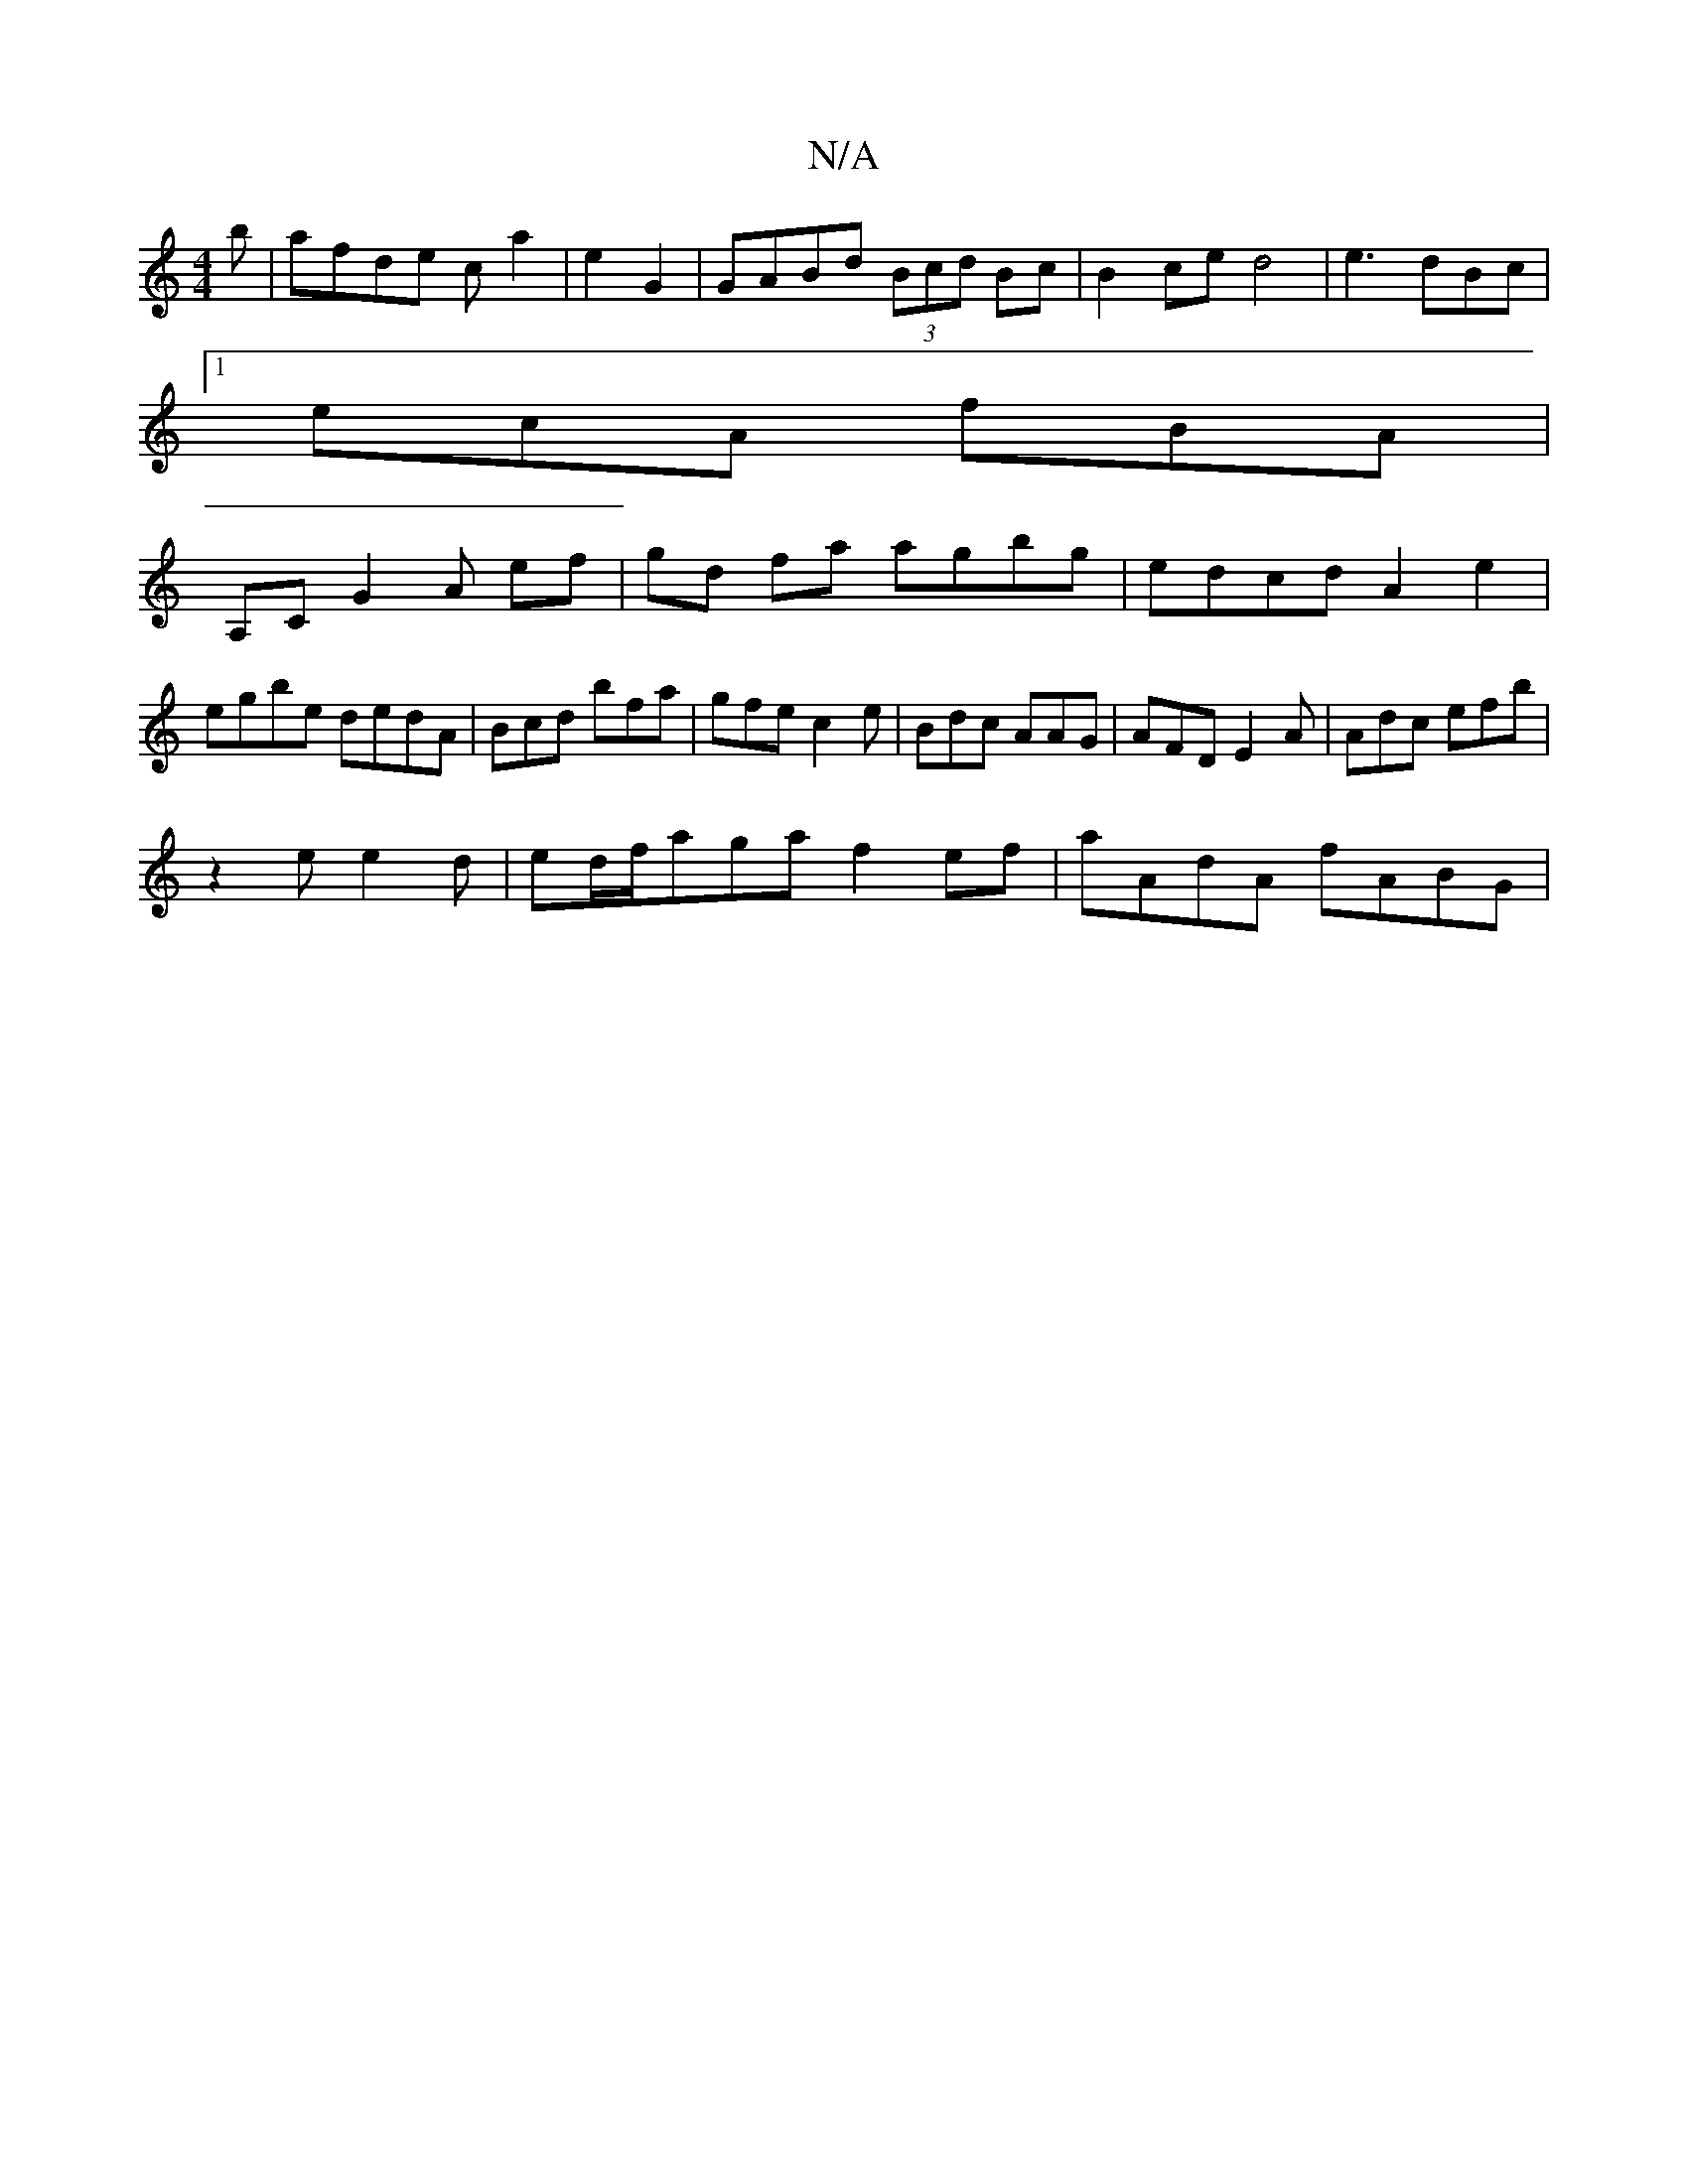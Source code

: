 X:1
T:N/A
M:4/4
R:N/A
K:Cmajor
b | afde ca2 |e2 G2|GABd (3Bcd Bc| B2 ce d4|e3 dBc |1
ecA fBA |
A,C G2 A ef|gd fa agbg|edcd A2e2|
egbe dedA| Bcd bfa|gfe c2e|Bdc AAG | AFD E2A|Adc efb|
z2 e e2 d | ed/f/aga f2ef|aAdA fABG | +def efd|
